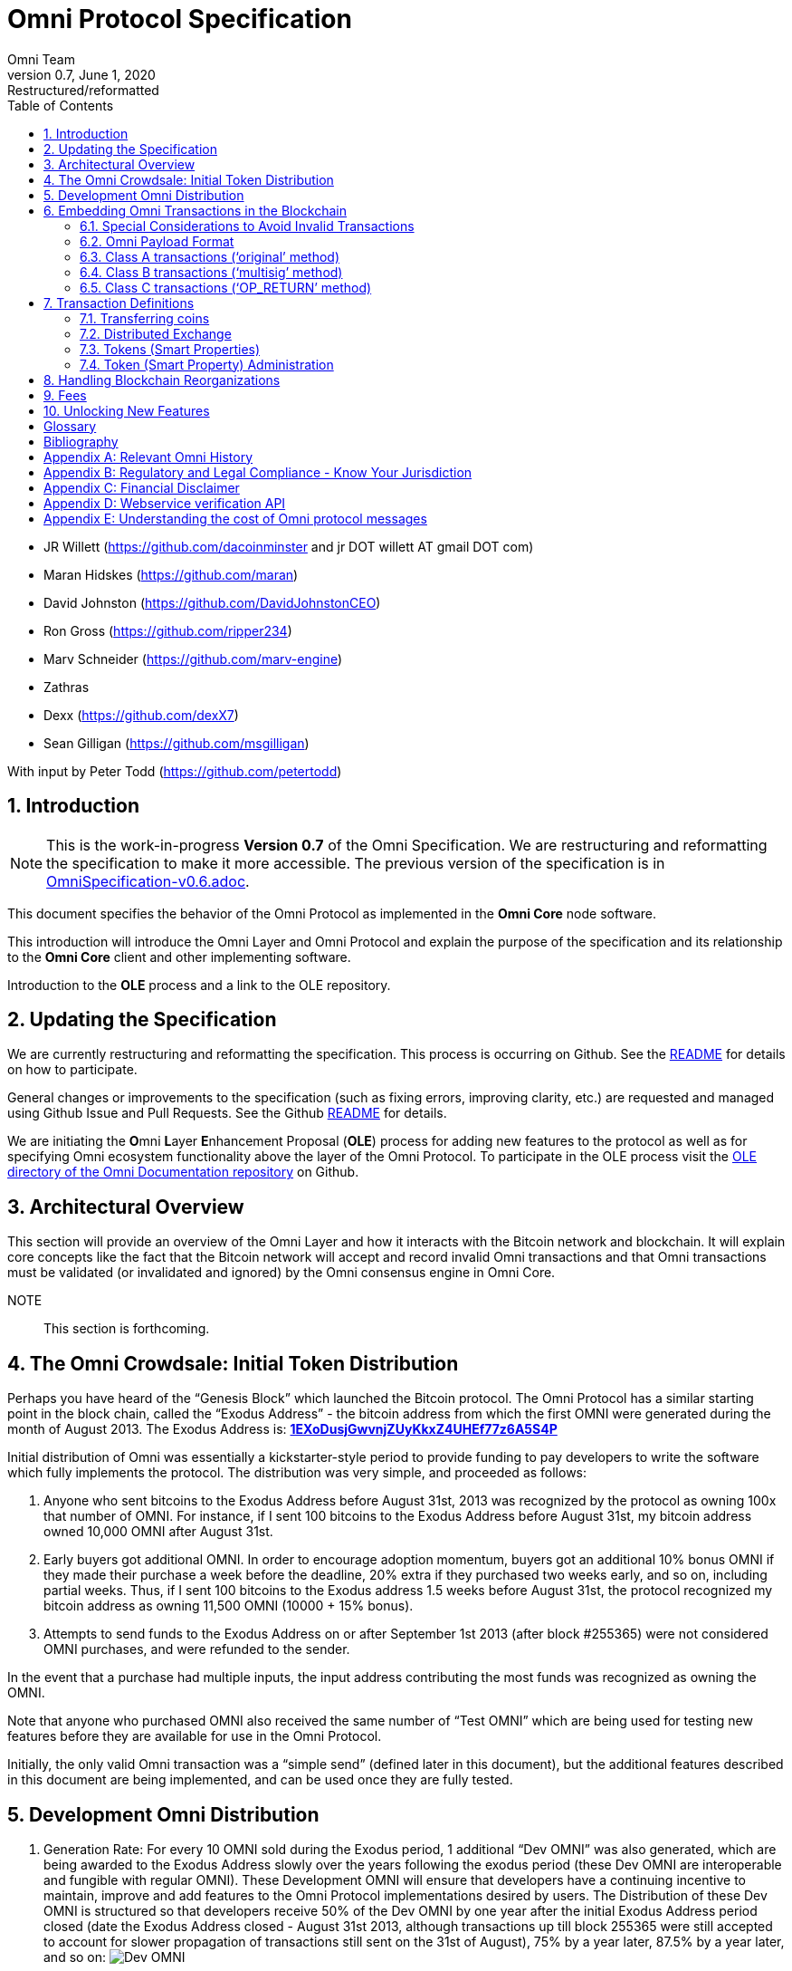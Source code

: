 
= Omni Protocol Specification
Omni Team
v0.7, June 1, 2020: Restructured/reformatted
:numbered:
:toc:
:toclevels: 2

* JR Willett (https://github.com/dacoinminster and jr DOT willett AT
gmail DOT com)
* Maran Hidskes (https://github.com/maran)
* David Johnston (https://github.com/DavidJohnstonCEO)
* Ron Gross (https://github.com/ripper234)
* Marv Schneider (https://github.com/marv-engine)
* Zathras
* Dexx (https://github.com/dexX7)
* Sean Gilligan (https://github.com/msgilligan)

With input by Peter Todd (https://github.com/petertodd)

== Introduction

NOTE: This is the work-in-progress *Version 0.7* of the Omni Specification. We are restructuring and reformatting the specification to make it more accessible. The previous version of the specification is in link:OmniSpecification-v0.6.adoc[OmniSpecification-v0.6.adoc].

This document specifies the behavior of the Omni Protocol as implemented in the *Omni Core* node software.

This introduction will introduce the Omni Layer and Omni Protocol and explain the purpose of the specification and its relationship to the *Omni Core* client and other implementing software.

Introduction to the *OLE* process and a link to the OLE repository.

== Updating the Specification

We are currently restructuring and reformatting the specification. This process is occurring on Github. See the https://github.com/OmniLayer/spec/blob/master/README.adoc[README] for details on how to participate.

General changes or improvements to the specification (such as fixing errors, improving clarity, etc.) are requested and managed using Github Issue and Pull Requests. See the Github https://github.com/OmniLayer/spec/blob/master/README.adoc[README] for details.

We are initiating the **O**mni **L**ayer **E**nhancement Proposal (**OLE**) process for adding new features to the protocol as well as for specifying Omni ecosystem functionality above the layer of the Omni Protocol. To participate in the OLE process visit the https://github.com/OmniLayer/Documentation/blob/master/OLEs/README.adoc[OLE directory of the Omni Documentation repository] on Github.



== Architectural Overview

This section will provide an overview of the Omni Layer and how it interacts with the Bitcoin network and blockchain. It will explain core concepts like the fact that the Bitcoin network will accept and record invalid Omni transactions and that Omni transactions must be validated (or invalidated and ignored) by the Omni consensus engine in Omni Core.

NOTE:: This section is forthcoming.

== The Omni Crowdsale: Initial Token Distribution

Perhaps you have heard of the "`Genesis Block`" which launched the
Bitcoin protocol. The Omni Protocol has a similar starting point in the
block chain, called the "`Exodus Address`" - the bitcoin address from
which the first OMNI were generated during the month of August
2013. The Exodus Address is:
*https://omniexplorer.info/search/1EXoDusjGwvnjZUyKkxZ4UHEf77z6A5S4P[1EXoDusjGwvnjZUyKkxZ4UHEf77z6A5S4P]*

Initial distribution of Omni was essentially a kickstarter-style
period to provide funding to pay developers to write the software which
fully implements the protocol. The distribution was very simple, and
proceeded as follows:

[arabic]
. Anyone who sent bitcoins to the Exodus Address before August 31st,
2013 was recognized by the protocol as owning 100x that number of
OMNI. For instance, if I sent 100 bitcoins to the Exodus Address
before August 31st, my bitcoin address owned 10,000 OMNI after
August 31st.
. Early buyers got additional OMNI. In order to encourage
adoption momentum, buyers got an additional 10% bonus OMNI if
they made their purchase a week before the deadline, 20% extra if they
purchased two weeks early, and so on, including partial weeks. Thus, if
I sent 100 bitcoins to the Exodus address 1.5 weeks before August 31st,
the protocol recognized my bitcoin address as owning 11,500 OMNI
(10000 + 15% bonus).
. Attempts to send funds to the Exodus Address on or after September 1st
2013 (after block #255365) were not considered OMNI purchases, and
were refunded to the sender.

In the event that a purchase had multiple inputs, the input address
contributing the most funds was recognized as owning the OMNI.

Note that anyone who purchased OMNI also received the same number
of "`Test OMNI`" which are being used for testing new features
before they are available for use in the Omni Protocol.

Initially, the only valid Omni transaction was a "`simple send`"
(defined later in this document), but the additional features described
in this document are being implemented, and can be used once they are
fully tested.



== Development Omni Distribution


[arabic]
. Generation Rate: For every 10 OMNI sold during the Exodus
period, 1 additional "`Dev OMNI`" was also generated, which are being
awarded to the Exodus Address slowly over the years following the exodus
period (these Dev OMNI are interoperable and fungible with regular OMNI).
These Development OMNI will ensure that developers have a
continuing incentive to maintain, improve and add features to the Omni
Protocol implementations desired by users. The Distribution of these Dev
OMNI is structured so that developers receive 50% of the Dev OMNI by one
year after the initial Exodus Address period closed (date the Exodus
Address closed - August 31st 2013, although transactions up till block
255365 were still accepted to account for slower propagation of
transactions still sent on the 31st of August), 75% by a year later,
87.5% by a year later, and so on:
image:images/reward-mastercoin-formula.png[Dev OMNI]
. As Dev OMNI vest, 50% of them are sent out as bonuses to people who won
Omni bounties, in proportion to how much bounty money they won
(bitcoins). The other 50% are used for expenses such as retention
bonuses. Eventually, the Omni Foundation will turn over all
remaining funds to a distributed bounty system, with the Omni Protocol
paying its own bounties via a proof-of-stake voting system, and the
Omni Foundation will no longer need to administer any funds for
the project.

Technical notes:

* Any Omni Protocol implementation implementing Exodus balance must
recalculate the Development Omni amount on each new block found
and use the block timestamp for y.
* When calculating the years since the Omni crowdsale we assume a year
is 31556926 seconds.
* 1377993874 is the Unix timestamp used to define the end-date of Exodus
and thus the start date for the Development OMNI vesting.
* Current implementations do not have Test OMNI which vest alongside dev
OMNI, but such coins may be recognized at some point in the future if it
is deemed desirable.


== Embedding Omni Transactions in the Blockchain

Bitcoin has some little-known advanced features (such as scripting)
which many people imagine will enable it to perform fancy new tricks
someday. The Omni Protocol uses exactly NONE of those advanced features,
because support for them is not guaranteed in the future, and the Omni
Protocol doesn't need them to embed data in the blockchain.

The Omni Protocol was originally specified to embed data in the blockchain
using fake bitcoin addresses (Class A transactions), upgraded to a more
blockchain-friendly method which embeds data in a bitcoin
multi-signature transaction (Class B), and currently embeds data using
the OP_RETURN opcode (for most transactions) making most Omni Protocol data
completely prune-able (Class C).

Class C transactions are most preferred due to the Provably Prune-able
Outputs avoiding issues of "`bloat`" and "`pollution`" of the block
chain.

For the purposes of a simplified overview, parties wishing to develop
Omni software should support the decoding of Class A, Class B, and Class C transactions,
but only need to support encoding of Class C transactions (and certain large transactions may still require encoding
as Class B.)

All three transaction classes have (at least) the following three elements in common:

* A sending Bitcoin address
* A recipient or _reference_ address (for transactions that require it)
* A transaction _payload_: the Transaction Definition (see section 8, Transaction Definitions)
that varies with each transaction type. (In this specification,
_payload_ is often referred to as "the transaction data",
but in future drafts the word _payload_ will be used more consistently.)

The major difference between Class A, B, and C transactions is where/how the transaction payload is stored:

* Class A -- payload stored in fake Bitcoin address
* Class B -- payload stored in redeemable multisignature output
* Class C -- payload stored in OP_RETURN output

Class A and Class B transactions have some unused "`padding`"
bytes at the end of most messages. Those bytes are undefined (they are
ignored, so they can have any value).

=== Special Considerations to Avoid Invalid Transactions

Not every bitcoin wallet lets you choose which address bitcoins come
from when you make a payment, and Omni transactions must all come from
the address which holds the Omni currency being used. If a Bitcoin wallet
contains bitcoins stored in multiple addresses, the user (or Omni
Protocol software) must first ensure that the address which is going to
send the Omni transaction has sufficient balance in bitcoins to create
the transaction. Then, the Omni-related transaction can be sent
successfully from that address.

Wallets which do not allow you to consolidate to one address and send
from that address (such as online web wallet providers) will not work
for Omni unless they are modified to do so. For this reason, *attempting
to purchase Omni or Omni currency from an online web wallet will likely result in
the permanent loss of those coins.*

Other than for these hosted wallets, a Bitcoin address can also be
treated as an Omni address, capable of storing and using any Omni
Protocol currency.


=== Omni Payload Format

The section describes the binary format of an Omni transaction, independent of how it is encoded into a Bitcoin transaction.

==== Transaction versioning

Occasionally it seems prudent to change the format or interpretation of
a Omni Protocol message in order to improve the feature or fix a bug. To
that end, each message has a version number. All Omni Protocol
implementations are expected to keep pace with changes of this nature,
but in the event one falls behind, it must treat addresses which
broadcast messages using version numbers it does not recognize as
"`black holes`". That is, any funds or properties which enter the
control of that address are considered lost and unspendable, since that
address is using a newer version of the Omni Protocol. In the event that
the out-dated implementation is upgraded to recognize the new message
formats, the blockchain can be re-parsed, and nothing will be lost.

This approach allows old versions of the Omni Protocol to continue
operating using the transactions they recognize without trying to parse
messages of unknown meaning.

Generally, an out-dated parsing engine should either be upgraded to
rejoin consensus, or retired by the owner. Implementations which are not
in consensus can be used to attempt to defraud people

==== Transaction Field Definitions

This section defines the fields that are used to construct transaction
messages.

[#field-currency-identifier]
===== Field: Currency identifier

* Description: the currency used in the transaction
* Size: 32-bit unsigned integer, 4 bytes
* Inter-dependencies: link:#field-ecosystem[Ecosystem]
* Valid values:
** 1 and 3 to 2,147,483,647 in the real OMNI ecosystem (2,147,483,646
unique values)
*** 1 = OMNI
** 2 and 2,147,483,651 to 4,294,967,295 in the Test OMNI ecosystem (Test
OMNI currencies and properties have the most significant bit set, values
start with 0x80000003, yielding 2,147,483,646 unique values)
*** 2 = Test OMNI

[#field-ecosystem]
===== Field: Ecosystem

* Description: Specifies whether a smart property is traded against test
OMNI or real OMNI
* Size: 8-bit unsigned integer, 1 byte
* Inter-dependencies: link:#field-currency-identifier[Currency
Identifier]
* Valid values: 1 for OMNI, 2 for Test OMNI

===== Field: Integer-eight byte

* Description: used as a multiplier or in other calculations
* Size: 64-bit unsigned integer, 8 bytes
* Valid values: 0 to 9,223,372,036,854,775,807

===== Field: Integer-four byte

* Description: used as a multiplier or in other calculations
* Size: 32-bit unsigned integer, 4 bytes
* Valid values: 0 to 4,294,967,295

===== Field: Integer-one byte

* Description: used as a multiplier or in other calculations
* Size: 8-bit unsigned integer, 1 byte
* Valid values: 0 to 255

===== Field: Integer-two byte

* Description: used as a multiplier or in other calculations
* Size: 16-bit unsigned integer, 2 bytes
* Valid values: 0 to 65535

===== Field: Listing identifier (future)

* Description: the unique identifier assigned to each sale listing an a
per address basis
* Size: 32-bit unsigned integer, 4 bytes
* Valid values: 0 to 4,294,967,295

===== Field: Bitcoin Address

* Description: the 21 bytes needed to uniquely identify a bitcoin
address (checksum removed)
* Size: 21 bytes, binary data
* Valid values: any 21 bytes (version + output of RIPEMD-160 hash step
of creating a bitcoin address)

[#field-number-of-coins]
===== Field: Number of coins

* Description: Specifies the number of coins or tokens affected by the
transaction this field appears in, as follows:
** for divisible coins or tokens, the value in this field is to be
divided by 100,000,000 (e.g. 1 represents 0.00000001 OMNI, 100,000,000
represents 1.0 OMNI), which allows for the number of Omni Protocol coins
or tokens to be specified with the same precision as bitcoins (eight
decimal places)
** for indivisible coins or tokens, the value in this field is the
integer number of Omni Protocol coins or tokens (e.g. 1 represents 1
indivisible token)
* Size: 64-bit signed integer, 8 bytes (same as Bitcoin Core)
* Inter-dependencies: link:#field-property-type[Property type]
* Valid values: 1 to 9,223,372,036,854,775,807 which represents
** 0.00000001 to 92,233,720,368.54775807 divisible coins or tokens
** 1 to 9,223,372,036,854,775,807 indivisible coins or tokens

[#field-property-type]
===== Field: Property type

* Description: Specifies if the Omni Protocol coin or token to be
created will be divisible or indivisible, and if that coin or token will
replace or append an existing link:#smart-property[Smart Property]
* Size: 16-bit unsigned integer, 2 bytes
* Inter-dependencies: link:#field-number-of-coins[Number of coins]
* Valid values:
** 1: New Indivisible tokens
** 2: New Divisible currency
** 65: Indivisible tokens when replacing a previous property
** 66: Divisible currency when replacing a previous property
** 129: Indivisible tokens when appending a previous property
** 130: Divisible currency when appending a previous property

===== Field: Response sub-action (future)

* Description: the seller’s response to a buyer’s offer to purchase
* Size: 8-bit unsigned integer, 1 byte
* Valid values:
** 1: Accept
** 2: Reject
** 3: Contact

===== Field: String 255 byte null-terminated

* Description: a variable length string terminated with a \0 byte
* Size: variable, up to 255 bytes, plus the null terminator
* Valid values: Unicode encoded with UTF-8

===== Field: Time period in blocks

* Description: number of blocks during which an action can be performed
* Size: 8-bit unsigned integer, 1 byte
* Valid values: 1 to 255

===== Field: UTC Datetime

* Description: Datetime, assuming UTC timezone (the same timezone used
by the bitcoin blockchain)
* Size: 64-bits standard unix timestamp, 8 bytes (note: seconds, not
milliseconds)
* Valid values: http://en.wikipedia.org/wiki/Unix_time, with precision
to the second for computation and display, same as used by the Bitcoin
protocol

===== Field: Time period in seconds (future)

* Description: number of seconds during which an action can be performed
* Size: 32-bit unsigned integer, 4 bytes
* Valid values: 1 to 31,536,000 (365.0 days)

===== Field: Sell offer sub-action

* Description: the specific action to be applied to the sell offer by
this transaction
* Size: 8-bit unsigned integer, 1 byte
* Valid values:
** 1: New
** 2: Update
** 3: Cancel

===== Field: Metadex Sell offer sub-action

* Description: the specific action to be applied to the sell offer by
this transaction
* Size: 8-bit unsigned integer, 1 byte
* Valid values:
** 1: ADD
** 2: CANCEL-AT-PRICE
** 3: CANCEL-ALL-FOR-CURRENCY-PAIR
** 4: CANCEL-EVERYTHING

[#field-transaction-type]
===== Field: Transaction type

* Description: the OMNI Protocol function to be performed
* Size: 16-bit unsigned integer, 2 bytes
* Inter-dependencies: link:#field-transaction-version[Transaction
version]
* Current Valid values:
** 0: link:#tt-simple-send[Simple Send]
** 3: link:#tt-send-to-owners[Send To Owners]
** 20: link:#sell-mastercoins-for-bitcoins[Sell Coins for Bitcoins
(currency trade offer)]
** 21:
link:#sell-omni-protocol-coins-for-another-omni-protocol-currency[Offer/Accept
Omni Protocol Coins for Another Omni Protocol Currency (currency trade
offer)]
** 22: link:#purchase-mastercoins-with-bitcoins[Purchase Coins with
Bitcoins (accept currency trade offer)]
** 50: link:#new-property-creation-with-fixed-number-of-tokens[Create a
Property with fixed number of tokens]
** 51:
link:#new-property-creation-via-crowdsale-with-variable-number-of-tokens[Create
a Property via Crowdsale with Variable number of Tokens]
** 52: link:#promote-a-property[Promote a Property]
** 53: link:#close-a-crowdsale-manually[Close a Crowdsale Manually]
** 54: link:#new-property-with-managed-number-of-tokens[Create a Managed
Property with Grants and Revocations]
** 55: link:#granting-tokens-for-a-managed-property[Grant Property
Tokens]
** 56: link:#revoking-tokens-for-a-managed-property[Revoke Property
Tokens]
** 70: link:#change-issuer-on-record-for-a-property[Change Property
Issuer on Record]

[#field-transaction-version]
===== Field: Transaction version

* Description: the version of the transaction definition, monotonically
increasing independently for each transaction type
* Size: 16-bit unsigned integer, 2 bytes
* Required/optional: Required
* Inter-dependencies: link:#field-transaction-type[Transaction type]
* Valid values: 0 to 65535


=== Class A transactions ('`original`' method)

Class A transactions were the first class of Omni Protocol transaction
and store data in the blockchain by utilizing fake Bitcoin addresses to
encode transaction data.

The transaction data is encoded into said fake Bitcoin address which is
then used as an output in a single Bitcoin transaction satisfying the
following requirements:

* Has a single or the largest pay-to-pubkey-hash or pay-to-script-hash
(since block height 322000) input with a valid signature to designate
the sending address
* Has an output for the recipient address (the '`reference`' address)
* Has an output for the exodus address
* Has an output for the encoded fake address (the '`data`' address)
* Should have all output values above the '`dust`' threshold (0.00005460
BTC as of Q2 2014) and preferable be equal.
* Has exactly two non-Exodus outputs (one of which must be the data
address) with a value equal to the Exodus output and/or has exactly one
output with a sequence number +1 of the data address for reference
output identification
* Additional outputs are permitted for the remainder of the input (the
'`change`' address)

Further:

* Exodus outputs are ignored in decoding
* Any input not meeting the requirement for type (pay-to-pubkey-hash or
pay-to-script-hash) will trigger the invalidation of the transaction
* Only pay-to-pubkey-hash and pay-to-script-hash outputs will be
considered for the reference address
* Pay-to-script-hash output addresses will be the opaque script-hash
address and not assume any decomposition into addresses which may be
used in the redemption of such outputs
* Pay-to-script-hash is enabled since block height 322000

NOTE: The sequence number for a given address is defined as a 1 -byte
integer stored as the first byte of each '`packet`'. Sequence numbers
are continuous with 0 following 255 (256=0, 255+1=0).

NOTE: Should a transaction result in an edge case that provides
conflicting reference address values for sequence numbers and equal
outputs, the reference address identified via equal outputs will take
precedence.

As there is no private key associated with these fake addresses they are
inherently unspendable. This creates concerns around blockchain bloat,
especially within the UTXO (Unspent Transaction Output) set as each use
of a fake address adds an unspent output to the UTXO dataset that will
never be redeemed, thus growing (or '`bloating`') it.

As the UTXO set is designed to be memory resident it is thus in the
interests of Bitcoin to avoid UTXO bloat to minimize the memory
requirement for client implementations.

Class B transactions were developed to address this issue by using
provably redeemable outputs. Class A (and B) transactions are thus considered
deprecated and are supported for backwards compatibility only.

NOTE: Class A transactions are restricted to the '`simple send`'
transaction type only. All other Omni transaction types are supported by
Class B and Class C transactions only. Client implementations should utilize
Class C transactions for all transaction types that will fit in an `OP_RETURN` output,
falling back to Class B for larger (and less common) transactions.

=== Class B transactions ('`multisig`' method)

Class B transactions attempt to address the UTXO '`bloat`' issue by
storing data in the blockchain by utilizing '`1-of-n`' multisignature
outputs where one of the signatories is the sender or another public key
address the sender has designated.

By adopting a '`1-of-n`' approach (credit Tachikoma @ bitcointalk) we
can increase n to the number of packets (public keys) needed to store
the transaction data while maintaining the ability of the sender or
their designated party to redeem the output.

NOTE: The reference client currently supports a maximum value of 3 for
n. As one signatory should be the sender for redemption purposes, there
is a current limit of 2 data packets per output. A number of multisig
outputs can be combined to increase the space available for transaction
data as required. On decoding all Omni Protocol packets from all
multisig outputs are ordered via their sequence number and evaluated as
a continuous data stream.

Transaction data is encoded into one or a number of compressed public
keys which are obfuscated and then should have their last byte
manipulated to form a valid ECDSA point. These compressed public keys
then can be included as signatories in a multisig output ordered by
their sequence number.

The size of an Omni Protocol packet in a compressed public key is thus
31 bytes (33 bytes minus the first and last bytes for the key identifier
(02) and ECDSA manipulation byte). The Omni Protocol packet reserves the
first byte for the sequence number, providing a total of 30 bytes per
packet for Omni Protocol transaction data. The range of sequence numbers
in a Class B transaction is 1 to 255, providing for a total 7,650 bytes
maximum actual transaction data storage per Omni Class B transaction.

Sequence numbers are again used to order the packets (again first byte
of the packet), however as we no longer need to use sequence numbers to
identify the recipient (reference) address we are able to start the
sequence at one (we do not start the sequence at zero due to our need
for a positive sequence number in obfuscation).

Obfuscation is performed by SHA256 hashing the sender’s address S times
(where S is the sequence number) and taking the first 31 bytes of the
resulting hash and XORing with the 31 byte Omni packet. Multiple SHA256
passes are performed against an uppercase hex representation of the
previous hash.

EXAMPLE: The following provides example output for an obfuscated Omni
packet (where and XX is the last byte reserved for ECDSA point validity
manipulation):

[cols="1,3",frame="all"]
|===

| *Reference address*
| {1CdighsfdfRcj4ytQSskZgQXbUEamuMUNF}

| *SHA256 hash (S times) of address*
| {1D9A3DE5C2E22BF89A1E41E6FEDAB54582F8A0C3AE14394A59366293DD130C}59

| *Cleartext packet*
| 02{0100000000000000010000000002faf0800000000000000000000000000000}XX

| *Obfuscated packet*
| 02{1C9A3DE5C2E22BF89B1E41E6FED84FB502F8A0C3AE14394A59366293DD130C}XX

|===

Once the obfuscated Omni packet is prepared, the key identifier (02) is
prefixed and a random byte compressed public key is then run across a
check to ensure the key is a valid ECDSA point. If the key fails this
check, the last byte is simply rotated with a different random byte and
tested again until the key forms a valid ECDSA point.

image:images/classb_obfuscated.png[Omni Protocol Layers]

These compressed public key '`packets`' can then be included in one or
multiple OP_CHECKMULTISIG output along with the senders public key. A
single transaction must be constructed satisfying the following
requirements: * Has a single or the largest pay-to-pubkey-hash or
pay-to-script-hash (since block height 322000) input with a valid
signature to designate the sending address * Has an output for the
recipient address (the '`reference`' address) * Has an output for the
exodus address * Has one or more n-of-m OP_CHECKMULTISIG outputs each
containing at least two public keys whereby the first should be a valid
public key address designated by the sender which may be used to reclaim
the bitcoin assigned to the output, the second must be Omni '`data
package n`' and the third may be '`data package n+1`' * Omni '`data
packages`' appear in order by their sequence number * Additional outputs
are permitted

Further:

* Exodus outputs are ignored in decoding
* Any input not meeting the requirement for type (pay-to-pubkey-hash or
pay-to-script-hash) will trigger the invalidation of the transaction
* Only pay-to-pubkey-hash or pay-to-script-hash outputs will be
considered for the reference address
* Pay-to-script-hash output addresses will be the opaque script-hash
address and not assume any decomposition into addresses which may be
used in the redemption of such outputs
* Pay-to-script-hash is enabled since block height 322000
* Only multisig outputs will be considered for the data packets
* If there are multiple outputs remaining, the first output to the
sending address (if such an output exists) will be ignored as change
* The reference address will be determined by the remaining output with
the highest vout index

NOTE: Class B transactions are deprecated, except for transactions where the payload is too large to fit in an OP_RETURN. Client implementations should generate Class C transactions when they can fit in a single OP_RETURN output, Class B transactions for larger (but typically infrequent) transactions, and need to be able to read Class A or Class B transactions.


=== Class C transactions (‘OP_RETURN’ method)

* payloads are embedded in OP_RETURN outputs with "omni" as four ASCII
bytes (hex: 6f6d6e69) being the marker prefix
* Output to Exodus address no longer required

The Bitcoin script opcode https://en.bitcoin.it/wiki/OP_RETURN[OP_RETURN] marks a
transaction output as unspendable (to avoid UTXO-set bloat) and allows
embedding data in that transaction output.

==== Maximum Payload Size

The current maximum payload size in accordance with Bitcoin consensus and
relay rules is 76 bytes (80 bytes minus 4 bytes for the "omni" marker prefix.)

==== Examples

In these examples `+` is used as a concatenation operator.

===== Usual case

[source]
----
 OP_RETURN 6f6d6e69 + <payload>
----

===== More complicated cases

The Omni Core implementation technically allows more complicated transactions,
with multiple OP_RETURN outputs and/or multiple data pushes for each OP_RETURN,
but these transactions are non-standard, not relayed by Bitcoin Core, and not recommended.

* multiple push operations are allowed and simply ignored.
* there can be more than one OP_RETURN output and payload per transaction.
If there are multiple, they are combined.


[source]
----
166a146f6d6e69000000000000001f0000000df8475800
----

Decoded:
[source]
----
16 <- push 22 byte
6a <- opcode OP_RETURN
14 <- push 20 byte
6f6d6e69000000000000001f0000000df8475800 <- 20 byte payload with marker 6f6d6e69
----

But also allowed:
[source]
----
OP_RETURN (push) [6f6d6e69] (push) [aaaa] (push) [bbbbcc]
OP_RETURN (push) [6f6d6e69][dddd]
OP_RETURN (push) [ffffffffff0101]
OP_RETURN (push) [6f6d6e69] (push) [eeee] (push) [ffgg]
----

Resulting in a payload with:
[source]
----
aaaabbbbccddddeeeeffgg
----
The outputs with prefix are considered, the prefix removed, all pushes combined and then all payloads combined.

==== Unit Tests

These are the C++ unit tests from Omni Core. We're not sure if they should be left in the specification, but here they are for now:

* https://github.com/OmniLayer/omnicore/blob/master/src/omnicore/test/parsing_c_tests.cpp[parsing_c_tests.cpp]
* https://github.com/OmniLayer/omnicore/blob/master/src/omnicore/test/encoding_c_tests.cpp[encoding_c_tests.cpp]

== Transaction Definitions

Each transaction definition has its own version number to enable support
for changes to each transaction definition. Up thru version 0.3.5 of
this spec, the Transaction type field was a 4 byte integer. Since there
were only 17 transactions identified, the upper 3 bytes of the field had
a value of 0. For all spec versions starting with 0.4, the first field
in each transaction message is the 2 byte version number, with an
initial value of 0 and the Transaction type field is a 2 byte integer.
So, each client must examine the first two bytes of the transaction
message to determine how to parse the remainder of the message. If the
value is 0, then the message is in the format specified in version 0.3.5
of this spec. If the value is at least 1, then the message is in the
format associated with that version number.

Omni Protocol transactions are not reversible except as explicitly
indicated by this spec.

Any Omni transaction from any address that attempts to transfer,
reserve, commit coins, or put coins in escrow while that address’s
available balance for that currency identifier is 0 will be invalidated.

=== Transferring coins

Transfers are unconditional payments from one Omni address to another
address, set of addresses, or proportionally to owners of a specific
property.

[#tt-simple-send]
==== Transfer Coins (Simple Send)

Description: Transaction type 0 transfers coins in the specified
currency from the sending address to the reference address, defined in
link:#appendix-a-storing-omni-protocol-data-in-the-blockchain[Appendix
A]. This transaction can not be used to transfer bitcoins.

In addition to the validity constraints on the message field datatypes,
the transaction is invalid if any of the following conditions is true: *
the sending address has zero coins in its available balance for the
specified currency identifier * the amount to transfer exceeds the
number owned and available by the sending address * the specified
currency identifier is non-existent * the specified currency identifier
is 0 (bitcoin)

A Simple Send to a non-existent address will destroy the coins in
question, just like it would with bitcoin.

{empty}[Future: Note that if the transfer comes from an address which
has been marked as "`Savings`", there is a time window in which the
transfer can be undone.]

Say you want to transfer 1 OMNI to another address. Only 16 bytes
are needed. The data stored is:

[cols=",,",options="header",]
|===
|*Field* |*Type* |*Example*
|Transaction version |link:#field-transaction-version[Transaction
version] |0

|Transaction type |link:#field-transaction-type[Transaction type] |0

|Currency identifier |link:#field-currency-identifier[Currency
identifier] |1 (OMNI)

|Amount to transfer |link:#field-number-of-coins[Number of Coins]
|100,000,000 (1.0 coins)
|===

[#tt-send-to-owners]
==== Send To Owners

Description: Transaction type 3 transfers coins in the specified
currency from the sending address to the current owners of that
currency. The current owners are all the addresses, excluding the
sender’s address, that have a non-zero balance of the specified currency
when the transaction message is processed. The Amount to transfer must
be divided proportionally among the current owners based upon each
owner’s current available balance plus reserved amount, excluding the
amount owned by the sender. If there are no owners of the property
excluding the sending address, the transaction is invalid.

The sending address must be charged a transfer fee for each address that
receives coins as a result of this transaction. The fee is: * 0.00000001
OMNI for currencies in the OMNI ecosystem, and * 0.00000001 Test
OMNI for currencies in the Test OMNI ecosystem.

See link:#field-currency-identifier[Currency Identifier], above.

Be aware that some owners of the specified currency might receive zero
coins due to rounding in calculating the number of coins for each owner.
See the Implementation Note below.

This transaction can not be used to transfer bitcoins.

In addition to the validity constraints on the message field datatypes,
the transaction is invalid if any of the following conditions is true: *
the sending address has zero coins in its available balance for the
specified currency identifier * the amount to transfer exceeds the
number owned and available by the sending address * the specified
currency identifier is non-existent * the specified currency identifier
is 0 (bitcoin) * the sending address does not have a sufficient
available balance to pay the transfer fee * the sending address owns all
the coins of the specified currency identifier

Implementation Note: It is possible, even likely, that the number of
coins calculated to be transferred to an owner’s address will have to be
rounded to comply with the precision for representing quantities of that
coin. To reward the owners of the largest quantities and to try to
ensure they receive full distributions, the following method must be
used: compute the amount for the largest holder and, if necessary, round
that amount up to the nearest unit that can be represented for the
currency. Then subtract that rounded amount from the total to be
distributed and repeat for the next largest holder until there are no
more coins to be distributed. This means that holders of lesser amounts
might receive zero coins from the distribution. When there are multiple
owners with exactly the same number of coins, compute the distributions
to those in alphabetical order by address.

Say you have grown wealthy and wish to gift all 1000 of your own Quantum
Miner digital tokens to the other people holding those tokens. The
message to do so will use 16 bytes:

[arabic]
. link:#field-transaction-version[Transaction version] = 0
. link:#field-transaction-type[Transaction type] = 3
. link:#field-currency-identifier[Currency identifier] = 6 for Quantum
Miner Tokens
. link:#field-number-of-coins[Amount to transfer] = 100,000,000,000
(1000.00000000 Quantum Miner Tokens)

The protocol will split up the 1000 Quantum Miner tokens and send them
to the other holders of those tokens, according to how many tokens they
have. When using currencies other than OMNI, a small fee will be
deducted (see link:#fees[fees] above). The sender is also charged a
transfer fee based on the number of addresses that receive any of the
1000 Quantum Miner tokens (as described earlier).

Note to users: please make sure your proposed use case is legal in your
jurisdiction!!


=== Distributed Exchange

The Omni Protocol allows users to trade coins without trusting a
centralized website. When trading OMNI for bitcoins, this can be
rather cumbersome, since it isn’t possible to automatically match bids
with asks, since we can’t force the bidder to send bitcoins when a
matching ask is found. When trading OMNI for other Omni Protocol
currencies, bids and asks are matched automatically.

Consequently, the messages below are different for OMNI/bitcoin
exchange than they are for exchange between OMNI and other Omni
Protocol currencies, and the resulting UI must also be different,
reflecting both the one-sided nature of bitcoin/OMNI exchange as
well as the additional anti-spam fees and race conditions inherent in
the system.

==== Sell OMNI for Bitcoins

Description: Transaction type 20 posts the terms of an offer to sell
OMNI or Test OMNI for bitcoins. A new sell offer is
created with Action = 1 (New). Valid currency identifier values for this
transaction are 1 for MSC or 2 for Test MSC.

If the amount offered for sale exceeds the sending address’s available
balance (the amount not reserved, committed or in escrow), this
indicates the user is offering to sell all coins that are available at
the time this sell offer is published. The amount offered for sale, up
to the amount available, must be reserved from the available balance for
this address much like any other exchange platform. (For instance: If an
address owns 100 MSC and it creates a "`Sell Order`" for 100 MSC, then
the address’s available balance is now 0 MSC, reserving 100 MSC.) After
the sell offer is published, any coins received by the address are added
to its then current available balance, and are not included in the
amount for sale by this sell offer. The seller could update the sell
offer to include these newly acquired coins, see
link:#change-a-coin-sell-offer[Change a Coin Sell Offer] below.

The unit price of the sell offer is computed from two of the fields in
the transaction message: the "`Amount for sale`" divided by the "`Amount
of bitcoins desired`". Once the unit price is computed, the "`Amount of
bitcoins desired`" value can be discarded.

Note: An address cannot create a new Sell OMNI for Bitcoins offer
while that address has _any_ active offer that accepts Bitcoins.
Currently, this includes an active Sell OMNI for Bitcoins offer
(one that has not been canceled or fully accepted and full payment
received) and an active
link:#new-property-creation-via-crowdsale-with-variable-number-of-tokens[New
Property Creation via Crowdsale with Variable number of Tokens] that
accepts Bitcoins.

Say you want to publish an offer to sell 1.5 OMNI for 1000
bitcoins. Doing this takes 34 bytes:

[width="100%",cols="34%,33%,33%",options="header",]
|===
|*Field* |*Type* |*Example*
|Transaction version |link:#field-transaction-version[Transaction
version] |1

|Transaction type |link:#field-transaction-type[Transaction type] |20

|Currency identifier |link:#field-currency-identifier[Currency
identifier] |1 (OMNI)

|Amount for sale |link:#field-number-of-coins[Number of Coins]
|150,000,000 (1.5 coins)

|Amount of bitcoins desired |link:#field-number-of-coins[Number of
Coins] |100,000,000,000 (1000.0 coins)

|Payment window |link:#field-time-period-in-blocks[Time Period in
Blocks] |10 (10 blocks to send payment after counter-party accepts these
terms)

|Minimum bitcoin transaction fee |link:#field-number-of-coins[Number of
coins] |10,000,000 (buyer must pay 0.1 BTC fee to the miner,
discouraging fake offers)

|Action |link:#field-sell-offer-sub-action[Sell Offer sub-action] |1
(New offer)
|===

Note that some trading of Test MSC was done with version 0 of this
message which did not have the Action field. Those transactions are
treated as Action=3 (Cancel offer) when the Amount for sale is zero. For
version 0 of this message and Amount for sale = 0 (Cancel offer), the
values in the following fields are not tested for validity: * Amount of
bitcoins desired * Time limit in blocks * Minimum bitcoin transaction
fee

For version 0 of this message and Amount for sale is non-zero, it is
treated as Action=1 (New offer) unless there is already an offer
outstanding from this address for the same Currency identifier, in which
case it is treated as Action = 2 (Update offer).

===== Change a Coin Sell Offer

An offer to sell coins can be changed by using Action = 2 (Update) until
either: there are valid corresponding purchase offers (transaction type
22) for the whole amount offered, or the sell offer is canceled. The
Currency identifier cannot be changed.

The change will apply to the balance that has not yet been accepted with
a purchase offer. The stored unit price must be updated using the
updated Amount for sale and Amount of bitcoins desired. The Amount
desired value can be discarded after the unit price is updated. The UI
must indicate if the update was successful and how many coins were
purchased before the update took effect.

The amount reserved from the available balance for this address will be
adjusted to reflect the new amount for sale. Note that the amount
reserved as a result of the update is based on the available balance at
the time of the update plus the existing sell offer amount not yet
accepted at the time of the update.

Say you decide you want to change an offer, e.g. the number of coins you
are offering for sale, or change the asking price. Send the transaction
with the new values and the values that are not changing and Action = 2
(Update) before the whole amount offered has been accepted. Note that
while the portion of an offer which has been accepted cannot be changed,
sending an update message still has an effect, in that it affects any
coins which have not been accepted, and it affects accepted coins if the
buyer fails to send payment.

===== Cancel a Coin Sell Offer

A currency sell offer can be canceled by using Action = 3 (Cancel) until
the offer has been fully accepted by valid purchase offers
(link:#purchase-mastercoins-with-bitcoins[Purchase OMNI with
Bitcoins]). When a sell offer is canceled, the associated coins are no
longer reserved.

When canceling a sell offer, the values in the following fields are not
tested for validity: * Amount for sale * Amount of bitcoins desired *
Time limit in blocks * Minimum bitcoin transaction fee

The cancel will apply to the amount that has not yet been accepted. The
UI must indicate if the cancellation was successful and how many coins
were not sold.

If you want to cancel an offer, use Action = 3 (Cancel) and send the
transaction before the full amount for sale has been accepted. Note that
while the portion of an offer which has been accepted cannot be
canceled, sending the cancel message still has an effect, in that it
cancels any portion of the offer which has not been accepted, and it
prevents accepted coins from being relisted if the buyer fails to send
payment.

==== Purchase OMNI with Bitcoins

Description: Transaction type 22 posts acceptance of an offer to sell
OMNI for bitcoins. All or some of the coins offered can be
purchased with this transaction.

The reference address must point to the seller’s address, to identify
whose offer you are accepting. The purchaser’s address must be different
than the seller’s address.

If you send an offer for more coins than are available at the time your
transaction gets added to a block, your amount bought will be
automatically adjusted to the amount still available. When a Purchase
Offer is sent to an address that does not have a matching active Sell
Offer, e.g. the Sell offer has been canceled or is all sold out, the
Purchase Offer must be invalidated. It is not valid to send a Purchase
Offer to an address if the sending address has an active Purchase Offer
(not fully paid for and time limit not yet reached) with that address.

Note: Your total expenditure on bitcoin transaction fees while accepting
the purchase must meet the minimum fee specified in the Sell Offer in
order for the transaction to be valid.

You must send the appropriate amount of bitcoins before the time limit
expires to complete the purchase. Note that you must send the bitcoins
from the same address which initiated the purchase. If you send less
than the correct amount of bitcoins, your purchase will be adjusted
downwards once the time limit expires. The remaining coins will be added
back to those available in the Sell Offer if it’s still active. If you
send more than the correct amount of bitcoins, your bitcoins will be
lost (unless the seller chooses to return them to you). If you do not
send complete payment before the time limit expires, the unpurchased
coins will be added back to those available in the Sell Offer if it’s
still active.

Please note that the buyer is allowed to send multiple bitcoin payments
between the Purchase Offer and expiration block which are accumulated
and used to adjust the Purchase Offer accordingly. The buyer’s
OMNI available balance is credited with the purchased coins when
each bitcoin payment is processed.

In order to make parsing Omni Protocol transactions easier, you must
also include an output to the Exodus Address when sending the bitcoins
to complete a purchase of OMNI. The output can be for any amount,
but should be at least as high as the amount which is considered as dust
threshold by a majority of Bitcoin nodes so that propagation of the
transaction within the network and confirmation by a miner is not
delayed.

Other Omni Protocol messages (for instance if the buyer wants to change
his offer) are not counted towards the actual purchase, even though
bitcoins are sent to the selling address as part of encoding the
messages.

Say you see an offer such as the one listed above, and wish to initiate
a purchase of those coins. Doing so takes 16 bytes:

[cols=",,",options="header",]
|===
|*Field* |*Type* |*Example*
|Transaction version |link:#field-transaction-version[Transaction
version] |0

|Transaction type |link:#field-transaction-type[Transaction type] |22

|Currency identifier |link:#field-currency-identifier[Currency
identifier] |1 (OMNI)

|Amount to be purchased |link:#field-number-of-coins[Number of Coins]
|130,000,000 (1.3 coins)
|===

==== Sell Omni Protocol Coins for Another Omni Protocol Currency

Description: Transaction type 21 is used to both publish and accept an
offer to sell coins in one Omni Protocol Currency for coins in another
Omni Protocol Currency.

If the amount offered for sale exceeds the sending address’s available
balance (the amount not reserved, committed or in escrow), the
transaction is invalid. The amount offered for sale, up to the amount
available, must be reserved from the available balance for this address
much like any other exchange platform. (For instance: If an address owns
100 MSC and it creates a "`Sell Order`" for at least 100 MSC, then the
address’s available balance is now 0 MSC, reserving 100 MSC.) After the
sell order is published, any coins received by the address are added to
its then current available balance, and are not included in the amount
for sale by this sell order. The seller could update the sell order to
include these newly acquired coins, see
link:#change-a-transaction-type-21-coin-sell-order[Change a Transaction
Type 21 Coin Sell Order] below.

The new sell order’s unit price is computed from two of the fields in
the transaction message: the "`Amount desired`" divided by the "`Amount
for sale`". An existing order’s original unit price is used to match
against new orders. The unit price does not change. The currency id for
sale must be different from the currency id desired. Both currency id’s
must refer to existing currencies.

To accept an existing sell order, an address simply publishes the same
message type with an inverse offer (e.g. selling Goldcoins for
OMNI in the example below) at a unit price which is greater than
or equal to the existing sell order’s unit price. The protocol then
finds existing sell orders that qualify (match), possibly including
existing sell orders from that same address.

A liquidity bonus for the owners of existing sell orders provides an
incentive for people to put their coins up for sale at a price which
does not get filled instantly, increasing available liquidity on the
exchange. The liquidity bonus for the owner of a matching sell order is
taken from the amount paid by the new sell order. The liquidity bonus is
0.3% of the amount paid by the new sell order, rounded to the nearest
.00000001 for divisible tokens or to the nearest whole number for
indivisible tokens. The liquidity bonus percentage and/or calculation
may change in the future.

The following table shows examples of the liquidity bonus based on the
new order’s amount for sale and the existing order’s minimum amount
desired, for _divisible_ coins. This table does not show the new order’s
minimum amount desired or the existing order’s amount for sale, which
are not subject to the liquidity bonus.

[width="99%",cols=">20%,>16%,<16%,>16%,>16%,<16%",options="header",]
|===
|*New Order Amt for Sale* |*Existing Order Min Amt Desired* |*Amt
Transferred* |*Liquidity Bonus Paid* |*New Order Remainder for Sale*
|*Existing Order Remainder Desired*
|100.3 |100.0 |100.0 |0.3 |0.0 |0.0

|100.0 |100.0 |99.70089731 |0.29910269 |0.0 |0.29910269

|125.0 |100.0 |100.0 |0.30 |24.7 |0.0

|50.0 |100.0 |49.85044865 |0.14955135 |0.0 |50.14955135
|===

The following table shows examples of the liquidity bonus based on the
new order’s amount for sale and the existing order’s minimum amount
desired, for _indivisible_ coins. This table does not show the new
order’s minimum amount desired or the existing order’s amount for sale,
which are not subject to the liquidity bonus.

[width="99%",cols=">20%,>16%,>16%,>16%,>16%,>16%",options="header",]
|===
|*New Order Amt for Sale* |*Existing Order Min Amt Desired* |*Amt
Transferred* |*Liquidity Bonus Paid* |*New Order Remainder for Sale*
|*Existing Order Remainder Desired*
|1003 |1000 |1000 |3 |0 |0

|1000 |1000 |997 |3 |0 |3

|502 |502 |500 |2 |0 |2

|500 |1000 |499 |1 |0 |501

|500 |500 |499 |1 |0 |1

|100 |100 |100 |0 |0 |0

|125 |100 |100 |0 |25 |0
|===

The coins from each matching order and the new order are exchanged
between the corresponding addresses at the unit price specified by the
matching order plus the liquidity bonus amount until the full amount for
sale in the new order is transferred to the address of the matching sell
order or there are no more matching orders. In other words, every order
is a "`sell`" order (complete when all tokens are sold), and there are
no "`buy`" orders (complete when all tokens are purchased). If a new
order gets a more favourable price than they requested, they will
receive more coins, not spend fewer coins.

Notes on rounding, with me (the new order) purchasing from Bob (the
existing order):

[arabic]
. First determine how many representable (indivisible) tokens I can
purchase from Bob (using Bob’s unit price)
* This implies rounding down, since rounding up is impossible (would
require more money than I have)
* Example: if Bob has 9 indivisible tokens for sale, and I can afford
8.9 of them, round down to 8
. If the amount I would have to pay to buy Bob’s tokens at his price is
fractional, always round UP the amount I have to pay
* This will always be better for Bob. Rounding in the other direction
will always be impossible (would violate Bob’s required price)
* If the resulting adjusted unit price is higher than my price, the
orders did not really match (no representable fill can be made)
* Example: if those 8 tokens would cost me 15.1 indivisible tokens, I
must pay 16 tokens, or NO SALE

Note: After a partial fill, the unit price for an order does not change,
(this is to avoid orders moving around in the order book). For example,
if the initial price was 23 for 100, the price will remain at that ratio
regardless of any partial fills.

It is valid for the purchaser’s address to be the same as the seller’s
address.

An existing order matches the new order when all of the following
conditions are met:

[arabic]
. the existing order’s Currency id for sale is the same as the new
order’s Currency id desired
. the existing order’s Currency id desired is the same as the new
order’s Currency id for sale
. the existing order’s unit price is less than or equal to the
reciprocal of the new order’s unit price
. the existing order is still open (not completely sold or canceled)

Existing orders that match are sorted as follows to be applied to the
new order:

[arabic]
. by unit price, ascending (best price for the new order first)
. then by transaction block number, ascending chronological order
(oldest first)
. then by transaction position within the block, ascending order (oldest
first)

If there are no matches for the new sell order or the aggregate amount
desired in the matching orders is less than the amount for sale in the
new sell order, the new sell order must be added to the list of existing
sell orders, with the remaining amount for sale at the original unit
price. This order is now a candidate for matching against future sell
orders. Note that when only some coins from an existing order are
purchased, the remaining coins from that order are still for sale at the
original unit price.

Say you want to publish an offer to sell 2.5 OMNI for 50
GoldCoins (hypothetical Omni Protocol coins which each represent one
ounce of gold and described later in this document). For the sake of
example, we’ll assume that GoldCoins have currency identifier 3. Doing
this takes 29 bytes:

[cols=",,",options="header",]
|===
|*Field* |*Type* |*Example*
|Transaction version |link:#field-transaction-version[Transaction
version] |0

|Transaction type |link:#field-transaction-type[Transaction type] |21

|Currency identifier for sale |link:#field-currency-identifier[Currency
identifier] |1 for OMNI

|Amount for sale |link:#field-number-of-coins[Number of Coins]
|250,000,000 (2.5 coins)

|Currency identifier desired |link:#field-currency-identifier[Currency
identifier] |3 for GoldCoin

|Amount desired |link:#field-number-of-coins[Number of Coins]
|5,000,000,000 (50.0 coins)

|Action |link:#field-metadex-sell-offer-sub-action[Metadex Sell Offer
sub-action] |1 (ADD new funds for sale)
|===

Although the formatting of this message technically allows trading
between any two currencies/properties, we currently require that either
the currency id for sale or the currency id desired be OMNI (or
Test OMNI), since those currencies are the universal token of the
protocol and the only ones which can be traded for bitcoins on the
distributed exchange (and thus exit the Omni ecosystem without trusting
a centralized exchange). This provides each currency and property better
liquidity than a multi-dimensional order book ever could, and it reduces
the complexity of the software. If another currency becomes widely used
in the Omni Protocol, we may allow other currencies (such as a USDCoin)
to be used in a similar way, with a tiny amount of MSC being
automatically purchased and burned with each trade (see the
link:#fees[section on fees] above) when a trade is completed and neither
currency being traded is OMNI.

An offer to sell coins can be changed or cancelled by publishing
additional transactions with
link:#field-metadex-sell-offer-sub-action[Metadex Sell offer sub-action]
variations:

* link:#field-metadex-sell-offer-sub-action[Action] = 1 (ADD) orders are
merged (both in the database and the UI) when their unit prices are
exactly the same.
* link:#field-metadex-sell-offer-sub-action[Action] = 2
(CANCEL-AT-PRICE) cancells open orders for a given set of currencies at
a given price. It is required that the
link:#field-currency-identifier[currency identifiers] and price exactly
match the order to be canceled.
* link:#field-metadex-sell-offer-sub-action[Action] = 3
(CANCEL-ALL-FOR-CURRENCY-PAIR) cancels all open orders for a given set
of two currencies (one side of the order book).
* link:#field-metadex-sell-offer-sub-action[Action] = 4
(CANCEL-EVERYTHING) can be used to cancel all open orders for all
currencies within one ecosystem, if
link:#field-currency-identifier[Currency identifier for sale] and
link:#field-currency-identifier[Currency identifier desired] are within
the same ecosystem, otherwise all open orders for all currencies of both
ecosystems are cancelled.

When using link:#field-metadex-sell-offer-sub-action[Action] = 3
(CANCEL-ALL-FOR-CURRENCY-PAIR) the validity of the following fields is
not tested: * link:#field-number-of-coins[Amount for sale] *
link:#field-number-of-coins[Amount desired]

When using link:#field-metadex-sell-offer-sub-action[Action] = 4
(CANCEL-EVERYTHING) the validity of the following fields is not tested:
* link:#field-currency-identifier[Currency identifier for sale] *
link:#field-number-of-coins[Amount for sale] *
link:#field-currency-identifier[Currency identifier desired] *
link:#field-number-of-coins[Amount desired]

Any time coins are added, whether merged with another order or not, the
same matching process is run as for a new order as described above.

With any changes, the amount reserved from the available balance for
this address must be adjusted to reflect the new amount for sale. Note
that the amount for sale as a result of the update is limited by the
available balance at the time of the update plus the existing sell order
amount not yet matched at the time of the update.

The UI must indicate if the update was successful and how many coins
were purchased before the update took effect.

=== Tokens (Smart Properties)

The Omni Protocol supports the creation of property tokens to be used
for titles, deeds, user-backed currencies, and even investments in a
company. Property tokens can be bought, sold, transferred, and used for
betting, just as Omni Protocol currencies are.

Properties are awarded currency identifiers in the order in which they
are created. OMNI is currency identifier 1 (bitcoin is 0), and
Test OMNI have currency identifier 2. Additional properties and
currencies therefore start at ID #3. Properties issued and traded using
real MSC are kept completely distinct from those issued and traded using
Test MSC, so the ID numbering systems for the two
link:#field-ecosystem[ecosystems] are independent. Test OMNI
properties have the most significant bit set to distinguish them from
real properties, and they cannot be traded against real OMNI nor
otherwise interact with non-test properties. Test MSC property IDs also
start numbering from 3, but with the most significant bit set. In
sandbox environments using only Test MSC, these IDs can be displayed
without the MSB set, for easier reading.

Every property has a link:#field-property-type[Property type], which
defines whether it is divisible or not and whether the property replaces
or appends a previous property. To create 1,000,000 units of a divisible
currency, choose property type 2 and specify 100,000,000,000,000 for the
number of properties (1 million divisible to 8 decimal places). For
1,000,000 indivisible tokens for a company, choose property type 1 and
specify 1,000,000 for the number of properties. The difference between
divisible and indivisible property types is how they are displayed
(i.e. where the decimal point goes) and the range of valid values that
can be specified in a transaction message field (see
link:#field-number-of-coins[Number of coins]).

The attributes of an existing property cannot be changed. However, a new
property can be created to replace or append an existing property. Only
the address that issued a property can replace or append that property.
Attempts by other addresses are invalid. A replaced property can still
be used and traded as normal, but the UI should indicate to the user
that a newer version of the property exists and link to it. To indicate
that the issuer is abandoning a property entirely: * set Previous
Property ID to that property’s id, * set Number Properties to zero, and
* use one of the "`replace`" values for
link:#field-property-type[Property Type] (see Transaction types
link:#new-property-creation-with-fixed-number-of-tokens[50] and
link:#new-property-creation-via-crowdsale-with-variable-number-of-tokens[51],
below).

A property can be replaced and appended multiple times, even abandoning
and un-abandoning it more than once. Appended properties must not be
treated as the same asset in the UI or protocol parsers (the appended
properties have independent values). When displaying a property, the UI
should provide links to any related properties. Related properties are
the property which was replaced or appended by this property (if there
is one) as well as any properties from the same issuer which replace or
append this property.

The Ecosystem for the property must be the same as the ecosystem for the
"`Currency identifier desired`", i.e. both must be in the OMNI
ecosystem or both must be in the Test OMNI ecosystem.

Currently only new property creation is supported, and the
append/replace property types (65/66/129/130) will be made live at block
#TBD.

Any time the name of a property is displayed, the ID number of the
property must also be displayed with it in the format "`NAME (ID)`", to
avoid name collisions. For instance, "`Quantum Miner (8)`". This is very
important to prevent a malicious user from creating a property to
impersonate another property.

To help distinguish legitimate companies and ventures from scams, spam,
and experiments, the Omni Protocol allows users to spend OMNI for
the purpose of promoting a smart property. When UI clients display smart
properties, the default ordering should be based on how many OMNI
have been spent for promoting the property, adjusted for how long ago
the OMNI were spent. Details on promoting a smart property by
spending OMNI and how that affects sort ordering can be found
below.

The "`Property Data`" field is general-purpose text, but can be used for
things like storing the hash of a contract to ensure it is in the
block-chain at property creation (i.e. "`Proof of Existence`").

All property creation transaction types (i.e. 50, 51, 54) can be
restricted such that only a specified list of addresses can use the
resulting property tokens. This can be useful when the issuer wants to
restrict their token to a set of approved people, such as those who have
provided identifying documentation in compliance with KYC (know your
customer) AML (anti-money-laundering) laws. When creating a property
which should be restricted to a set of addresses, simply set the
reference address to be the address which created the list of approved
addresses. Addresses which are not on the list will not be able to
receive or otherwise interact with the token (transactions attempting to
do so are invalid). However, addresses which are removed from the list
can still send their restricted tokens to another approved address using
simple send, but they cannot receive new coins or use the coins in any
other way. This prevents tokens from effectively being destroyed when
addresses are removed from the approved list. To create a list of
addresses, see link:#create-a-list-of-addresses[Create a List of
Addresses] later in this document.

==== New Property Creation with Fixed number of Tokens

Description: Transaction type 50 is used to create a new Smart Property
with a fixed number of tokens.

If creating a title to a house or deed to land, the number of properties
should be 1. Don’t set number of properties to 10 for 10 pieces of land
– create a new property for each piece of land, since each piece of land
inherently has a different value, and they are not interchangeable.

Once this property has been created, the tokens are owned by the address
which broadcast the message creating the property.

In addition to the validity constraints for each message field type, the
following conditions must be met in order for the transaction to be
valid: * "`Previous Property ID`" must be 0 when "`Property Type`"
indicates a new property * When "`Property Type`" indicates a property
is being replaced or appended, "`Previous Property ID`" must be a
currency ID created by the address * "`Property Name`" must not be blank
or null

Say you want to create 1,000,000 digital tokens for your company
"`Quantum Miner`". Doing so will use a varying number of bytes, due to
the use of null-terminated strings. This example uses 80 bytes:

[cols=",,",options="header",]
|===
|*Field* |*Type* |*Example*
|Transaction version |link:#field-transaction-version[Transaction
version] |0

|Transaction type |link:#field-transaction-type[Transaction type] |50

|Ecosystem |link:#field-ecosystem[Ecosystem] |1 (OMNI ecosystem)

|Property Type |link:#field-property-type[Property Type] |1 (new
Indivisible tokens)

|Previous Property ID |link:#field-currency-identifier[Currency
identifier] |0 (for a new smart property)

|Property Category |link:#field-string-255-byte-null-terminated[String
null-terminated] |"`Companies\0`" (10 bytes)

|Property Subcategory
|link:#field-string-255-byte-null-terminated[String null-terminated]
|"`Bitcoin Mining\0`" (15 bytes)

|Property Name |link:#field-string-255-byte-null-terminated[String
null-terminated] |"`Quantum Miner\0`" (14 bytes)

|Property URL |link:#field-string-255-byte-null-terminated[String
null-terminated] |"`tinyurl.com/kwejgoig\0`" (21 bytes)

|Property Data |link:#field-string-255-byte-null-terminated[String
null-terminated] |"`\0`" (1 byte)

|Number Properties |link:#field-number-of-coins[Number of coins]
|1,000,000 (indivisible tokens)
|===

==== New Property Creation via Crowdsale with Variable number of Tokens

Description: Transaction type 51 is used to initiate a crowdsale which
creates a new Smart Property with a variable number of tokens,
determined by the number of tokens purchased and issued during the the
crowdsale.

Effective with version 1 of Transaction type 51 and block #(TBD), a
single crowdsale is able to accept multiple currencies, including
bitcoins (currency id 0), for purchases of a Smart Property in a single
crowdsale. See
link:#accepting-multiple-currencies-in-a-crowdsale[Accepting Multiple
Currencies in a Crowdsale] below.

The crowdsale is active until any of the following conditions occurs,
which causes the crowdsale to be closed permanently: * there is a block
with a blocktime greater than or equal to the crowdsale’s "`Deadline`"
value * the crowdsale is link:#close-a-crowdsale-manually[manually
closed] * the maximum number of tokens that can be issued by a crowdsale
has been credited (92,233,720,368.54775807 divisible tokens or
9,223,372,036,854,775,807 indivisible tokens, see field
link:#field-number-of-coins[Number of Coins]).

An address may have only one crowdsale active at any given time,
eliminating the need for participants to specify which crowdsale from
that address they are participating in when they purchase. See
link:#participating-in-a-crowdsale[Participating in a crowdsale] below.

Tokens credited to each crowdsale participant and the crowdsale owner
are immediately added to the available balance belonging to the
respective address and can be spent or otherwise used by that address.
Funds raised are added to the available balance belonging to the
crowdsale owner’s address as soon as they are received and can be spent
or otherwise used by that address.

*Note: It is strongly recommended that the UI provide a clear indication
when the funds received by a crowdsale are being transferred to another
address or reserved while the crowdsale is still active.*

To provide an incentive for prospective crowdsale participants to
purchase sooner rather than later, the issuer can specify an initial
early bird bonus percentage for crowdsale purchasers of new smart
properties. The early bird bonus percentage decreases linearly each
second from the crowdsale start blocktime to zero at the crowdsale
deadline.

The early bird bonus percentage for crowdsale purchasers of new smart
properties is calculated the same way as was used in the original
distribution of OMNI by the Exodus Address (see
link:#initial-token-distribution-via-the-exodus-address[Initial Token
Distribution via the "`Exodus Address`"]):

EBpercentage = ( ("`Deadline`" value in seconds - transaction timestamp
in seconds) / 604800) * "`Early bird bonus %/week`" value

The number of tokens credited to the purchaser is:

(1 + (EBpercentage / 100.0) ) * "`Number Properties per Unit Invested`"
value * the number of coins sent by the purchaser

Note: To make it easier for issuers, a client UI could let the user
enter an initial early bird bonus percentage and then convert that to
the weekly percentage value required by the Transaction type 51 message.
For example, an initial early bird bonus percentage of 30% would convert
to "`Early bird bonus %/week`" value = 7 for a 30 day crowdsale. This
would be particularly helpful for crowdsale lengths that are not a
multiple of 7 days. Similarly, a client UI could do a complementary
conversion in order to present the current early bird bonus percentage
to prospective crowdsale participants.

The issuer may choose to receive a number of tokens in proportion to the
number of tokens credited for each purchase. The "`Percentage for
issuer`" value is used to calculate the number of _additional_ tokens
generated and credited to the issuer’s address as follows:

number of tokens credited to the purchaser * ("`Percentage for issuer`"
value / 100.0)

The client must ensure that the number of tokens credited to the
purchaser plus the number of tokens credited to the issuer will not
cause the total number of tokens issued in the crowdsale to exceed the
maximum number of tokens that can be issued. If that condition occurs,
the client must reduce the number of tokens for the purchaser and the
issuer so they both receive the correct percentages and the number of
tokens issued as a result of this purchase equals the number of tokens
remaining that can be issued. This is a partial purchase. It is left to
the issuer to respond to any requests for refunds due to partial
purchases.

The following expression may be used to calculate the maximum number of
tokens that are available for purchase such that the current early bird
bonus percentage and the Percentage for issuer can be applied without
exceeding the maximum number of tokens that can be issued:

(MaxNum - Issued) / ( (1 + (EBpercentage / 100.0) ) * (1 + ("`Percentage
for issuer`" value / 100.0) ) )

where: * MaxNum is the maximum number of tokens that can be issued *
Issued is the number of tokens issued prior to this purchase

In addition to the validity constraints for each message field type, the
following conditions must be met in order for the transaction to be
valid: * "`Previous Property ID`" must be 0 when "`Property Type`"
indicates a new property * When "`Property Type`" indicates a property
is being replaced or appended, "`Previous Property ID`" must be a
currency ID created by the address * "`Property Name`" must not be blank
or null * "`Currency Identifier Desired`" must be 0, 1, or 2 or an
existing Smart Property currency ID * "`Deadline`" must be greater than
the crowdsale start blocktime

Say that instead of creating tokens and selling them, you’d rather do a
kickstarter-style crowdsale to raise money for your "`Quantum Miner`"
venture, with investors getting tokens for Quantum Miner in proportion
to their investment, and the total number of tokens distributed being
dependent on the amount of investment received. You want each OMNI
invested over the next four weeks (ending, for example, at midnight UTC
January 1st, 2215) to be worth 100 tokens of Quantum Miner, plus an
early-bird bonus of 10%/week for people who invest before the deadline,
including partial weeks. You also wish to grant yourself a number of
tokens equal to 12% of the tokens distributed to investors as
compensation for all your R&D work so far. This grant to yourself
creates tokens _in addition to_ the tokens distributed to investors.
This transaction message will use a varying number of bytes, due to the
use of null-terminated strings. This example uses 101 bytes:

[width="100%",cols="34%,33%,33%",options="header",]
|===
|*Field* |*Type* |*Example*
|Transaction version |link:#field-transaction-version[Transaction
version] |0

|Transaction type |link:#field-transaction-type[Transaction type] |51

|Ecosystem |link:#field-ecosystem[Ecosystem] |1 (OMNI ecosystem)

|Property Type |link:#field-property-type[Property Type] |1 (new
Indivisible tokens)

|Previous Property ID |link:#field-currency-identifier[Currency
identifier] |0 (for a new smart property)

|Property Category |link:#field-string-255-byte-null-terminated[String
null-terminated] |"`Companies\0`" (10 bytes)

|Property Subcategory
|link:#field-string-255-byte-null-terminated[String null-terminated]
|"`Bitcoin Mining\0`" (15 bytes)

|Property Name |link:#field-string-255-byte-null-terminated[String
null-terminated] |"`Quantum Miner\0`" (14 bytes)

|Property URL |link:#field-string-255-byte-null-terminated[String
null-terminated] |"`tinyurl.com/kwejgoig\0`" (21 bytes)

|Property Data |link:#field-string-255-byte-null-terminated[String
null-terminated] |"`\0`" (1 byte)

|Currency Identifier Desired |link:#field-currency-identifier[Currency
identifier] |1 for OMNI

|Number Properties per Unit Invested |link:#field-number-of-coins[Number
of Coins] |100 indivisible tokens

|Deadline |link:#field-utc-datetime[UTC Datetime] |January 1st, 2215
00:00:00 UTC (must be in the future)

|Early Bird Bonus %/Week |link:#field-integer-one-byte[Integer one-byte]
|10

|Percentage for issuer |link:#field-integer-one-byte[Integer one-byte]
|12
|===

==== Accepting Multiple Currencies in a Crowdsale

A single crowdsale can accept multiple currencies for participation in
the crowdsale. This is accomplished, while the crowdsale is active, by
the crowdsale owner’s address sending additional Transaction type 51
messages with: * a Currency Identifier Desired value, * the Number
Properties per Unit Invested value for the specified Currency Identifier
Desired, and * all other fields null (\0) or zero (0)

The same validity requirements must apply to these fields as applied to
the crowdsale’s original Transaction type 51 message. The values in the
other data fields of the new message must be null (\0) or zero (0). The
values from those fields in the crowdsale’s original Transaction type 51
message, including Early Bird Bonus %/Week and Percentage for issuer,
apply to all accepted currencies for the crowdsale.

While the crowdsale is active, the crowdsale owner’s address must be
able to change the Number Properties per Unit Invested value by sending
a new Transaction type 51 message with the new value. The new value must
apply to participation in this crowdsale following the change. A
crowdsale must be able to stop accepting coins in a Currency Identifier,
temporarily or permanently, by specifying zero (0) for the Number
Properties per Unit Invested. There must be no limit to the number of
Transaction type 51 messages that can be applied to an active crowdsale.
These messages must be able to enable, change or stop acceptance of any
valid currency id.

==== Participating in a Crowdsale

Participating in a crowdsale is accomplished by sending coins of one of
the desired currencies to the crowdsale owner’s address with the
link:#transfer-coins-simple-send[Simple Send] transaction or a bitcoin
Send transaction if the crowdsale accepts bitcoins (currency id 0) for
purchases. Use multiple Sends to make multiple purchases in the
crowdsale. In order to participate in the crowdsale, the currency id
must match one of the "`Currency identifier desired`" values being
accepted in the crowdsale and the Send message must be confirmed before
any of the following conditions occurs: * there is a block with a
blocktime greater than or equal to the crowdsale’s "`Deadline`" value *
the crowdsale is link:#close-a-crowdsale-manually[manually closed] * the
maximum number of tokens that can be issued by a crowdsale has been
generated (92,233,720,368.54775807 divisible tokens or
9,223,372,036,854,775,807 indivisible tokens, see field
link:#field-number-of-coins[Number of Coins]).

The blocktime of the Send message must be strictly less than the
"`Deadline`" value in order to participate in the crowdsale.

Note: It is possible for a bitcoin block to have a blocktime earlier
than a previous block. Once a crowdsale is closed for any reason, a
subsequent Send must not be treated as participating in that crowdsale
regardless of the blocktime associated with the Send.

For divisible properties, the sending address will be credited with the
number of tokens calculated as the corresponding "`Number Properties per
unit invested`" value multiplied by the number of coins (units)
specified in the Send message, plus that number of tokens multiplied by
the percentage based on the "`Early Bird Bonus %/Week`" value, to eight
decimal places.

For indivisible properties, the sending address will be credited with
the number of tokens calculated as the corresponding "`Number Properties
per unit invested`" value multiplied by the number of coins (units)
specified in the Send message, plus that number of tokens multiplied by
the percentage based on the "`Early Bird Bonus %/Week`" value, rounded
down to an integer number of tokens (with no fractional portion).

The aggregate number of tokens credited in a crowdsale is limited by the
maximum allowable number of tokens in a Smart Property (see
link:#field-number-of-coins[Number of coins]). The UI should accurately
display the number of tokens that will be credited to the sending
address.

Note these important details:

* If the Send transaction is not in one of the currencies being
accepted, no purchase will be made and no tokens will be credited to the
sending address, but the Send itself will complete if it is valid.
* Payments will be applied to whatever crowdsale is active at the time
of confirmation if the currency specified matches one of the crowdsale’s
"`Currency identifier desired`".
* If the Send transaction is confirmed after the crowdsale is closed or
if for any other reason no crowdsale is active, no purchase will be made
and no tokens will be credited to the sending address, but the Send
itself will complete.
* Tokens credited to the sending address and the issuer address are
immediately added to the available balance belonging to the respective
addresses and can be spent or otherwise used by that address.
* The funds received are immediately added to the available balance
belonging to the crowdsale owner’s address and can be spent or otherwise
used by that address.
* When accepting currencies other than OMNI, a small fee will be
deducted (see link:#fees[fees] above) from the coins issued to crowdsale
participants.

==== Promote a property

Say that having created your "`Quantum Miner`" smart property (which was
assigned property ID #8) you now want it to show up higher in the list
of properties. You decide to spend 3 OMNI to promote your smart
property so that it is displayed higher in the list than all the
spam/scam/experimental properties. Doing so takes 13 bytes:

[arabic]
. link:#field-transaction-version[Transaction version] = 0
. link:#field-transaction-type[Transaction type] = 52
. link:#field-ecosystem[Ecosystem] = 1 for a property within the
OMNI ecosystem (as opposed to Test OMNI)
. link:#field-currency-identifier[Property ID] = 8
. link:#field-number-of-coins[Number of OMNI] = 300,000,000
(3.00000000 OMNI)

This transaction permanently destroys OMNI in exchange for
favorable placement of this property in the default sort-ordering of
properties on every UI. Protocol parsers accumulate all promotions of a
property (which can be done by any address which has OMNI), with
newer promotions being worth more than older promotions.

To accomplish this time-weighting, a promotion is worth (# OMNI
spent) * 3^(years since exodus), where "`years since exodus`" is the
number of years (including partial years) since the OMNI crowdsale
ended on September 1st 2013, and thus new promotions are always worth 3x
as much as year-old promotions and 9x as much as two-year-old promotions
if the same number of OMNI were spent on each.

UIs will probably also choose to offer other sort orderings, such as by
transaction volume, removing the need to continually promote a property
once it is well-established. Categories and subcategories should be
similarly sorted, using the sum of the promotions they contain by
default with other sorting available such as the sum of the transaction
volumes. UI designers should expect the number of spammy properties,
categories, and sub-categories to be quite large, so intelligent sorting
will be important.

In the Test OMNI ecosystem, test MSC are destroyed instead of real
MSC.

==== Close a Crowdsale Manually

Since crowdsales are generally open-ended, it leaves the potential that
raising far more funds than intended could dilute the value of tokens
sold early in the crowdsale to an unacceptable level. To prevent this,
the Issuer on Record address for the property can issue a command to
close the crowdsale manually. This action does not cause the early bird
bonus percentage to be recalculated for existing purchases.

It is invalid to attempt to close a crowdsale that is not active.
Closing an active crowdsale requires 8 bytes. For example, to close the
crowdsale that was assigned Property ID 9, the transaction message is:

[cols=",,>",options="header",]
|===
|*Field* |*Type* |*Example*
|Transaction version |link:#field-transaction-version[Transaction
version] |0

|Transaction type |link:#field-transaction-type[Transaction type] |53

|Property ID |link:#field-currency-identifier[Currency identifier] |9
|===

Note that attempts to participate in a closed crowdsale will result in
no investment in that crowdsale and no tokens from that crowdsale will
be credited as a result of these attempts. See
link:#particpating-in-a-crowdsale[Participating in a Crowdsale] for
details.

==== New Property with Managed Number of Tokens

This feature is supported since block number 323230.

Description: Transaction type 54 is used to create a new Smart Property
whose token pool is actively managed by the address that creates the
property.

Creating a managed smart property does not automatically grant any
tokens to the address that broadcasts the transaction. Instead two
additional transaction types exist to actively manage the size of the
token pool: link:#granting-tokens-for-a-managed-property[Grant Tokens]
and link:#revoking-tokens-for-a-managed-property[Revoke Tokens].

In addition to the validity constraints for each message field type, the
following conditions must be met in order for the transaction to be
valid: * "`Previous Property ID`" must be 0 when "`Property Type`"
indicates a new property * When "`Property Type`" indicates a property
is being replaced or appended, "`Previous Property ID`" must be a
currency ID created by the address * "`Property Name`" must not be blank
or null

Using the "`Quantum Miner`" details from the fixed token issuance, the
transaction fields would be 72 bytes:

[cols=",,",options="header",]
|===
|*Field* |*Type* |*Example*
|Transaction version |link:#field-transaction-version[Transaction
version] |0

|Transaction type |link:#field-transaction-type[Transaction type] |54

|Ecosystem |link:#field-ecosystem[Ecosystem] |1 (OMNI ecosystem)

|Property Type |link:#field-property-type[Property Type] |1 (new
Indivisible tokens)

|Previous Property ID |link:#field-currency-identifier[Currency
identifier] |0 (for a new smart property)

|Property Category |link:#field-string-255-byte-null-terminated[String
null-terminated] |"`Companies\0`" (10 bytes)

|Property Subcategory
|link:#field-string-255-byte-null-terminated[String null-terminated]
|"`Bitcoin Mining\0`" (15 bytes)

|Property Name |link:#field-string-255-byte-null-terminated[String
null-terminated] |"`Quantum Miner\0`" (14 bytes)

|Property URL |link:#field-string-255-byte-null-terminated[String
null-terminated] |"`tinyurl.com/kwejgoig\0`" (21 bytes)

|Property Data |link:#field-string-255-byte-null-terminated[String
null-terminated] |"`\0`" (1 byte)
|===

==== Granting Tokens for a Managed Property

This feature is supported since block number 323230.

Description: Properties issued with a
link:#new-property-with-managed-number-of-tokens[Property with Managed
Number of Tokens] transaction have no tokens by default. After issuance,
tokens may be added to the balance of a referenced address by
broadcasting a this type of transaction.

It is invalid to attempt to grant tokens on any property that was not
broadcast as a link:#new-property-with-managed-number-of-tokens[Property
with Managed Number of Tokens].

It is invalid to attempt to broadcast a token grant on any property from
an address other than the Issuer on Record address for the property.

It is invalid to attempt to grant tokens on any property that would
increase the total number of tokens in circulation for that property to
more than the maximum number of coins for a smart property,
link:#field-number-of-coins[see Number of coins].

Say that you have a smart property whose ID is 8 and you have just
reached a fundraising milestone for the project related to that smart
property. If you wanted to grant 1,000 tokens into your address as a
result of this milestone so that you could distribute them, it would be
40 bytes:

[width="100%",cols="32%,30%,>38%",options="header",]
|===
|*Field* |*Type* |*Example*
|Transaction version |link:#field-transaction-version[Transaction
version] |0

|Transaction type |link:#field-transaction-type[Transaction type] |55

|Property ID |link:#field-currency-identifier[Currency identifier] |8

|Number Properties |link:#field-number-of-coins[Number of coins] |1,000

|Memo (Optional) |link:#field-string-255-byte-null-terminated[String
null-terminated] |"`First Milestone Reached!`" (24 byte)
|===

==== Revoking Tokens for a Managed Property

This feature is supported since block number 323230.

Description: Properties issued with a
link:#new-property-with-managed-number-of-tokens[Property with Managed
Number of Tokens] transaction may have tokens voluntarily revoked from
the balance of any address that has a positive token balance.

It is invalid to attempt to revoke tokens on any property that was not
broadcast as a link:#new-property-with-managed-number-of-tokens[Property
with Managed Number of Tokens].

It is invalid to attempt to broadcast a token revoke on any property for
an address other than the address that broadcasts the revoke
transaction.

It is invalid to attempt to revoke any amount of tokens in excess of the
number owned and available by the address that broadcasts the
transaction.

Say that your project is finished and you want to start burning tokens
in exchange for the rewards your promised early backers. If you wanted
to revoke 1,000 tokens from your address in exchange for shipping a
reward it would be 58 bytes:

[width="100%",cols="32%,30%,>38%",options="header",]
|===
|*Field* |*Type* |*Example*
|Transaction version |link:#field-transaction-version[Transaction
version] |0

|Transaction type |link:#field-transaction-type[Transaction type] |56

|Property ID |link:#field-currency-identifier[Currency identifier] |8

|Number Properties |link:#field-number-of-coins[Number of coins] |1,000

|Memo |link:#field-string-255-byte-null-terminated[String
null-terminated] |"`Redemption of tokens for Bob, Thanks Bob!`" (42
byte)
|===


=== Token (Smart Property) Administration

The Omni Protocol provides support for a limited number of
administrative tasks regarding Smart Properties. Administrative actions
are permitted only by the Issuer on Record (issuer) which is implicitly
recognized as the address which originally broadcast the transaction
that reserved the currency ID of the Smart Property in question until
explicitly changed. The transactions which create an implicit Issuer on
Record are: * 50:
link:#new-property-creation-with-fixed-number-of-tokens[Create a
Property with fixed number of tokens] * 51:
link:#new-property-creation-via-crowdsale-with-variable-number-of-tokens[Create
a Property via Crowdsale with Variable number of Tokens] * 54:
link:#new-property-with-managed-number-of-tokens[Create a Managed
Property with Grants and Revocations]

==== Change Issuer on Record for a Smart Property

Description: Issuers on Record may broadcast a transaction which will
explicitly change the Issuer on Record for future transactions involving
a Smart Property. For future transactions the Issuer on Record will be
the reference address used in this transaction.

It is invalid to attempt to broadcast a Change of Issuer on Record on a
given property from an address other than the address that is the
currently recognized Issuer on Record.

It is invalid to attempt to broadcast a Change of Issuer on Record
without specifying a Reference Address in the transaction.

Say that you wanted to transfer the Issuer on Record status to another
address on a property for which you control the current Issuer on Record
address. The transaction would be 8 bytes:

[cols=",,>",options="header",]
|===
|*Field* |*Type* |*Example*
|Transaction version |link:#field-transaction-version[Transaction
version] |0

|Transaction type |link:#field-transaction-type[Transaction type] |70

|Property ID |link:#field-currency-identifier[Currency identifier] |13
|===

== Handling Blockchain Reorganizations

Occasionally the bitcoin blockchain experiences a "`reorg`", when the
current longest chain is replaced by another longer chain. Sometimes
this results in recent transactions changing their order, or which
transactions are included.

The Omni Protocol depends heavily on the order in which transactions
appear in the blockchain. Even transactions in the same block can have
different meaning or validity depending on the order in which they are
recorded. Consequently, wallets and other blockchain parsers which also
parse Omni Protocol transactions need to detect these reorganizations
and reparse the affected blocks, changing Omni Protocol balances
according to the the new ordering of transactions.

Initially, a reorganization could trigger a "`naive`" reparse, starting
from the beginning and parsing all transactions in the history of the
Omni Protocol. Eventually, parsers should become more sophisticated and
should keep checkpoints with all relevant Omni Protocol Data written to
disk at block milestones, so that they can start from the most recent
unaffected checkpoint when a reorg event is detected.

The most important thing is that reorgs ARE detected. If an
implementation does not contain code to react to reorgs, it could lose
consensus with the other implementations, effectively forking the Omni
Protocol until the problem is noticed and the affected implementation is
manually reset.

Also, in many cases a user may wish to do something with OMNI
recently sent to them or otherwise affected by a recent transaction.
Where possible, Omni-aware wallets should re-use bitcoins from the
previous transactions in subsequent transactions which are dependent on
the earlier transactions. In this way, if the earlier transaction is
invalidated (by a reorg), the dependent transaction will also be
invalidated.

== Fees

There are two broad categories of transactions which have no fees (other
than fees charged by the bitcoin protocol layer):

[arabic]
. All tokens in the OMNI protocol can be sent (using simple send) with no
fees.
. Any transaction which directly uses OMNI also has no fees.
. Creating a property does not carry a fee (we don’t want barriers to
entry)
. Property management (changing ownership, issuing new tokens, revoking
tokens, etc) does not carry a fee (integral to some business models,
which we don’t want to discourage)

Here are some examples of transactions which have no fee:

* Sending MaidsafeCoin using simple send
* Buying and selling MaidsafeCoin using OMNI on the distributed
exchange
* Placing a bet denominated in OMNI
* Paying OMNI to all OMNI holders (pay to owners)
* Paying OMNI to purchase a physical good on the distributed
e-commerce platform

Transactions which do not meet this criteria pay a flat 0.1% fee,
deducted from whatever currency or property is being used (rounded to
the nearest representable amount).

Here are some examples of transactions which would pay a 0.1% fee:

* Buying and selling MaidsafeCoins with USDCoins on the distributed
exchange
* Placing a bet denominated in USDCoins
* Paying MaidsafeCoin to all MaidsafeCoin holders (pay to owners)
* Paying USDCoin to purchase a physical good on the distributed
e-commerce platform

Fees are used to automatically purchase and destroy OMNI on the
distributed exchange. In some cases, fees may round down to zero, or
round up as high as 0.2%. For example, there is never a fee as long as
the number of traded units is less than 500 (0.00000500 for divisible
currencies), because 0.1% of 499 rounds to zero, while 0.1% of 500
rounds up to 1. Similarly, 0.1% of 1499 rounds down to 1, and so on.

Here’s an example:

Peter bets against Paul about what the price of Gold will do over the
next 3 days. The bet is denominated in USDCoin, and is worth $10,000.
When the bet is settled, 0.1% of the bet amount is deducted ($10). That
$10 is automatically applied to purchase OMNI on the
OMNI/USDCoin distributed exchange, using a "`market`" order. If at
least 0.00000001 OMNI is not available for purchase for $10, a limit
order is created for 0.00000001 OMNI for $10. Once the order has been
filled, the OMNI are destroyed, gone forever.

Notice at no point does Peter or Paul have to own any OMNI, yet
their bet automatically results in the purchase and destruction of
OMNI, which benefits everyone who owns OMNI.

When a transaction has other percentage-of-total calculations (for
instance, the distributed exchange liquidity bonus), those calculations
are based on the total before any fees are deducted. For instance, the
0.3% liquidity bonus and 0.1% fee would be calculated from the same
total - they do not affect each other.

You can read more about this fee structure on our blog:
http://blog.mastercoin.org/2014/06/11/mastercoin-is-for-burning/

== Unlocking New Features

Not all features described in this document are active by default. Each
feature will be unlocked on a certain block once it’s deemed stable.
Only Test Omni transactions will be allowed if a feature is not unlocked
yet. All other messages will be invalidated. The only exception to this
rule is the Simple Send message, this has been enabled since Exodus.

* OMNI/bitcoin distributed exchange features are unlocked as of
block #290630
* Smart property features are unlocked as of block #297110
* Savings wallets and rate-limited wallets are unlocked as of block #
(TBD)
* Data feeds and simple betting are unlocked as of block # (TBD)
* Contract-for-difference bets are unlocked as of block # (TBD)
* Distributed e-commerce features are unlocked as of block # (TBD)
* Escrow-backed currencies are unlocked as of block # (TBD)
* Managed Token-pool Smart Property features are unlocked as of block
#323230
* Pay-to-script-hash address support is unlocked as of block #322000
* Send To Owners transaction type is unlocked as of block #342650


[glossary]
== Glossary

[glossary]
Exodus Address:: `1EXoDusjGwvnjZUyKkxZ4UHEf77z6A5S4P`. A very special Bitcoin address that is used by Omni for multiple purposes.
Omni Consensus:: The current state of all accounts in the Omni Layer.

[bibliography]
== Bibliography

[bibliography]
- [[[satoshi]]] Nakamoto, Satoshi, "Bitcoin: A Peer-to-Peer Electronic Cash System", 2008, https://bitcoin.org/bitcoin.pdf

[appendix]
== Relevant Omni History

Previously Mastercoin, MSC, etc.

[appendix]
== Regulatory and Legal Compliance - Know Your Jurisdiction

[appendix]
== Financial Disclaimer

[appendix]
== Webservice verification API

[appendix]
== Understanding the cost of Omni protocol messages

